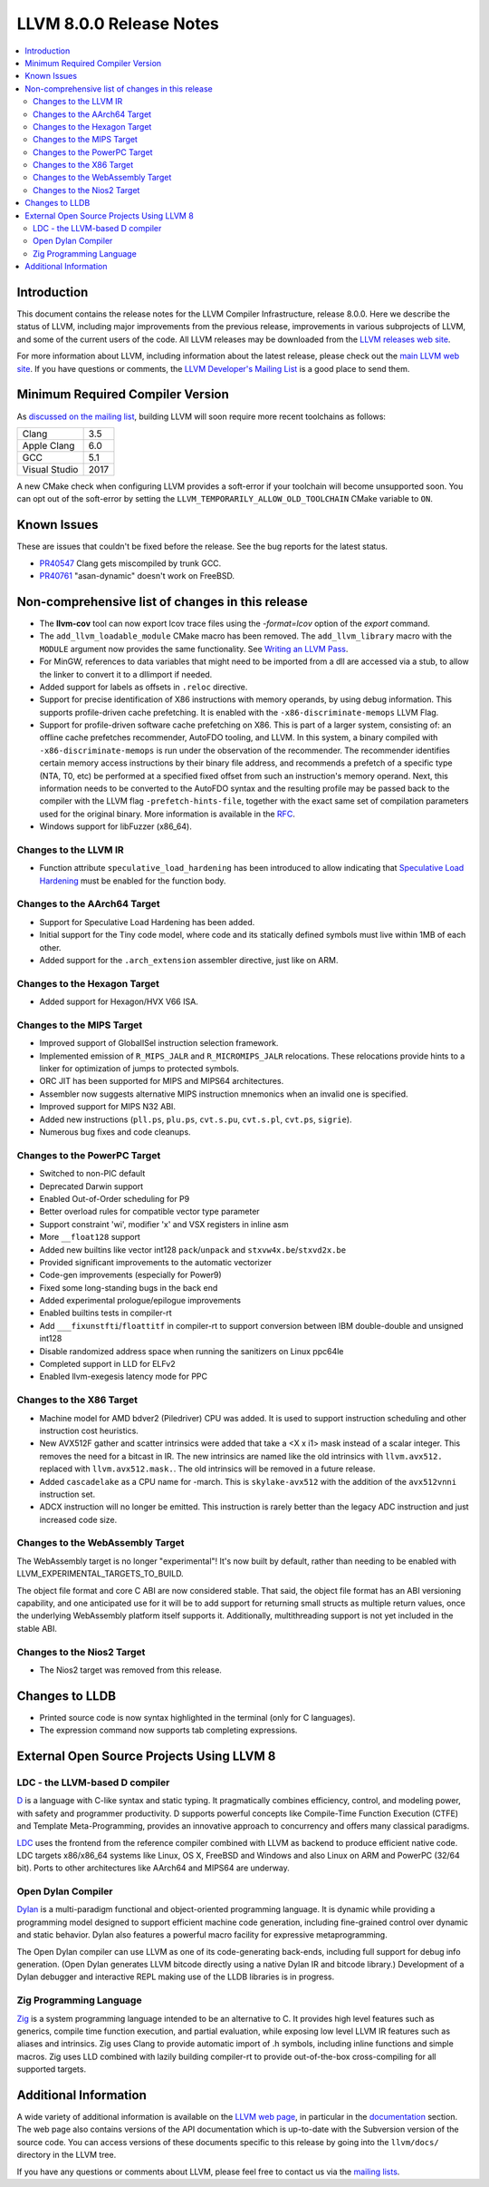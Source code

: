 ========================
LLVM 8.0.0 Release Notes
========================

.. contents::
    :local:

Introduction
============

This document contains the release notes for the LLVM Compiler Infrastructure,
release 8.0.0.  Here we describe the status of LLVM, including major improvements
from the previous release, improvements in various subprojects of LLVM, and
some of the current users of the code.  All LLVM releases may be downloaded
from the `LLVM releases web site <https://releases.llvm.org/>`_.

For more information about LLVM, including information about the latest
release, please check out the `main LLVM web site <https://llvm.org/>`_.  If you
have questions or comments, the `LLVM Developer's Mailing List
<https://lists.llvm.org/mailman/listinfo/llvm-dev>`_ is a good place to send
them.

Minimum Required Compiler Version
=================================
As `discussed on the mailing list
<https://lists.llvm.org/pipermail/llvm-dev/2019-January/129452.html>`_,
building LLVM will soon require more recent toolchains as follows:

============= ====
Clang         3.5
Apple Clang   6.0
GCC           5.1
Visual Studio 2017
============= ====

A new CMake check when configuring LLVM provides a soft-error if your
toolchain will become unsupported soon. You can opt out of the soft-error by
setting the ``LLVM_TEMPORARILY_ALLOW_OLD_TOOLCHAIN`` CMake variable to
``ON``.


Known Issues
============

These are issues that couldn't be fixed before the release. See the bug reports
for the latest status.

* `PR40547 <https://llvm.org/pr40547>`_ Clang gets miscompiled by trunk GCC.

* `PR40761 <https://llvm.org/pr40761>`_ "asan-dynamic" doesn't work on FreeBSD.


Non-comprehensive list of changes in this release
=================================================

* The **llvm-cov** tool can now export lcov trace files using the
  `-format=lcov` option of the `export` command.

* The ``add_llvm_loadable_module`` CMake macro has been removed.  The
  ``add_llvm_library`` macro with the ``MODULE`` argument now provides the same
  functionality.  See `Writing an LLVM Pass
  <WritingAnLLVMPass.html#setting-up-the-build-environment>`_.

* For MinGW, references to data variables that might need to be imported
  from a dll are accessed via a stub, to allow the linker to convert it to
  a dllimport if needed.

* Added support for labels as offsets in ``.reloc`` directive.

* Support for precise identification of X86 instructions with memory operands,
  by using debug information. This supports profile-driven cache prefetching.
  It is enabled with the ``-x86-discriminate-memops`` LLVM Flag.

* Support for profile-driven software cache prefetching on X86. This is part of
  a larger system, consisting of: an offline cache prefetches recommender,
  AutoFDO tooling, and LLVM. In this system, a binary compiled with
  ``-x86-discriminate-memops`` is run under the observation of the recommender.
  The recommender identifies certain memory access instructions by their binary
  file address, and recommends a prefetch of a specific type (NTA, T0, etc) be
  performed at a specified fixed offset from such an instruction's memory
  operand. Next, this information needs to be converted to the AutoFDO syntax
  and the resulting profile may be passed back to the compiler with the LLVM
  flag ``-prefetch-hints-file``, together with the exact same set of
  compilation parameters used for the original binary. More information is
  available in the `RFC
  <https://lists.llvm.org/pipermail/llvm-dev/2018-November/127461.html>`_.

* Windows support for libFuzzer (x86_64).

Changes to the LLVM IR
----------------------

* Function attribute ``speculative_load_hardening`` has been introduced to
  allow indicating that `Speculative Load Hardening
  <SpeculativeLoadHardening.html>`_ must be enabled for the function body.


Changes to the AArch64 Target
-----------------------------

* Support for Speculative Load Hardening has been added.

* Initial support for the Tiny code model, where code and its statically
  defined symbols must live within 1MB of each other.

* Added support for the ``.arch_extension`` assembler directive, just like
  on ARM.


Changes to the Hexagon Target
-----------------------------

* Added support for Hexagon/HVX V66 ISA.


Changes to the MIPS Target
--------------------------

* Improved support of GlobalISel instruction selection framework.

* Implemented emission of ``R_MIPS_JALR`` and ``R_MICROMIPS_JALR``
  relocations. These relocations provide hints to a linker for optimization
  of jumps to protected symbols.

* ORC JIT has been supported for MIPS and MIPS64 architectures.

* Assembler now suggests alternative MIPS instruction mnemonics when
  an invalid one is specified.

* Improved support for MIPS N32 ABI.

* Added new instructions (``pll.ps``, ``plu.ps``, ``cvt.s.pu``,
  ``cvt.s.pl``, ``cvt.ps``, ``sigrie``).

* Numerous bug fixes and code cleanups.


Changes to the PowerPC Target
-----------------------------

* Switched to non-PIC default

* Deprecated Darwin support

* Enabled Out-of-Order scheduling for P9

* Better overload rules for compatible vector type parameter

* Support constraint 'wi', modifier 'x' and VSX registers in inline asm

* More ``__float128`` support

* Added new builtins like vector int128 ``pack``/``unpack`` and
  ``stxvw4x.be``/``stxvd2x.be``

* Provided significant improvements to the automatic vectorizer

* Code-gen improvements (especially for Power9)

* Fixed some long-standing bugs in the back end

* Added experimental prologue/epilogue improvements

* Enabled builtins tests in compiler-rt

* Add ``___fixunstfti``/``floattitf`` in compiler-rt to support conversion
  between IBM double-double and unsigned int128

* Disable randomized address space when running the sanitizers on Linux ppc64le

* Completed support in LLD for ELFv2

* Enabled llvm-exegesis latency mode for PPC


Changes to the X86 Target
-------------------------

* Machine model for AMD bdver2 (Piledriver) CPU was added. It is used to support
  instruction scheduling and other instruction cost heuristics.

* New AVX512F gather and scatter intrinsics were added that take a <X x i1> mask
  instead of a scalar integer. This removes the need for a bitcast in IR. The
  new intrinsics are named like the old intrinsics with ``llvm.avx512.``
  replaced with ``llvm.avx512.mask.``. The old intrinsics will be removed in a
  future release.

* Added ``cascadelake`` as a CPU name for -march. This is ``skylake-avx512``
  with the addition of the ``avx512vnni`` instruction set.

* ADCX instruction will no longer be emitted. This instruction is rarely better
  than the legacy ADC instruction and just increased code size.


Changes to the WebAssembly Target
---------------------------------

The WebAssembly target is no longer "experimental"! It's now built by default,
rather than needing to be enabled with LLVM_EXPERIMENTAL_TARGETS_TO_BUILD.

The object file format and core C ABI are now considered stable. That said,
the object file format has an ABI versioning capability, and one anticipated
use for it will be to add support for returning small structs as multiple
return values, once the underlying WebAssembly platform itself supports it.
Additionally, multithreading support is not yet included in the stable ABI.


Changes to the Nios2 Target
---------------------------

* The Nios2 target was removed from this release.


Changes to LLDB
===============

* Printed source code is now syntax highlighted in the terminal (only for C
  languages).

* The expression command now supports tab completing expressions.


External Open Source Projects Using LLVM 8
==========================================

LDC - the LLVM-based D compiler
-------------------------------

`D <http://dlang.org>`_ is a language with C-like syntax and static typing. It
pragmatically combines efficiency, control, and modeling power, with safety and
programmer productivity. D supports powerful concepts like Compile-Time Function
Execution (CTFE) and Template Meta-Programming, provides an innovative approach
to concurrency and offers many classical paradigms.

`LDC <http://wiki.dlang.org/LDC>`_ uses the frontend from the reference compiler
combined with LLVM as backend to produce efficient native code. LDC targets
x86/x86_64 systems like Linux, OS X, FreeBSD and Windows and also Linux on ARM
and PowerPC (32/64 bit). Ports to other architectures like AArch64 and MIPS64
are underway.

Open Dylan Compiler
-------------------

`Dylan <https://opendylan.org/>`_ is a multi-paradigm functional
and object-oriented programming language.  It is dynamic while
providing a programming model designed to support efficient machine
code generation, including fine-grained control over dynamic and
static behavior. Dylan also features a powerful macro facility for
expressive metaprogramming.

The Open Dylan compiler can use LLVM as one of its code-generating
back-ends, including full support for debug info generation. (Open
Dylan generates LLVM bitcode directly using a native Dylan IR and
bitcode library.) Development of a Dylan debugger and interactive REPL
making use of the LLDB libraries is in progress.

Zig Programming Language
------------------------

`Zig <https://ziglang.org>`_  is a system programming language intended to be
an alternative to C. It provides high level features such as generics, compile
time function execution, and partial evaluation, while exposing low level LLVM
IR features such as aliases and intrinsics. Zig uses Clang to provide automatic
import of .h symbols, including inline functions and simple macros. Zig uses
LLD combined with lazily building compiler-rt to provide out-of-the-box
cross-compiling for all supported targets.


Additional Information
======================

A wide variety of additional information is available on the `LLVM web page
<https://llvm.org/>`_, in particular in the `documentation
<https://llvm.org/docs/>`_ section.  The web page also contains versions of the
API documentation which is up-to-date with the Subversion version of the source
code.  You can access versions of these documents specific to this release by
going into the ``llvm/docs/`` directory in the LLVM tree.

If you have any questions or comments about LLVM, please feel free to contact
us via the `mailing lists <https://llvm.org/docs/#mailing-lists>`_.
